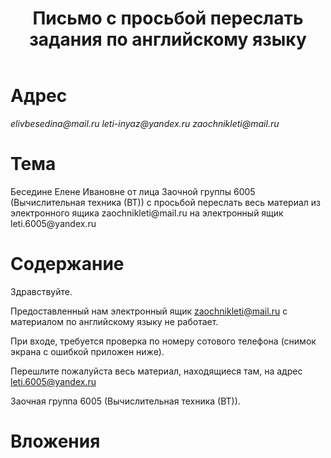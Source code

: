 #+TITLE: Письмо с просьбой переслать задания по английскому языку

* Адрес
[[elivbesedina@mail.ru]]
[[leti-inyaz@yandex.ru]]
[[zaochnikleti@mail.ru]]

* Тема
Беседине Елене Ивановне от лица Заочной группы 6005 (Вычислительная техника (ВТ)) с просьбой переслать весь материал из электронного ящика zaochnikleti@mail.ru на электронный ящик leti.6005@yandex.ru

* Содержание
Здравствуйте.

Предоставленный нам электронный ящик [[mailto:zaochnikleti@mail.ru][zaochnikleti@mail.ru]] с материалом по английскому языку не работает.

При входе, требуется проверка по номеру сотового телефона (снимок экрана с ошибкой приложен ниже).

Перешлите пожалуйста весь материал, находящиеся там, на адрес [[mailto:leti.6005@yandex.ru][leti.6005@yandex.ru]]

Заочная группа 6005 (Вычислительная техника (ВТ)).

* Вложения
[[file:img/Screenshot_20160915_213558.png]]
